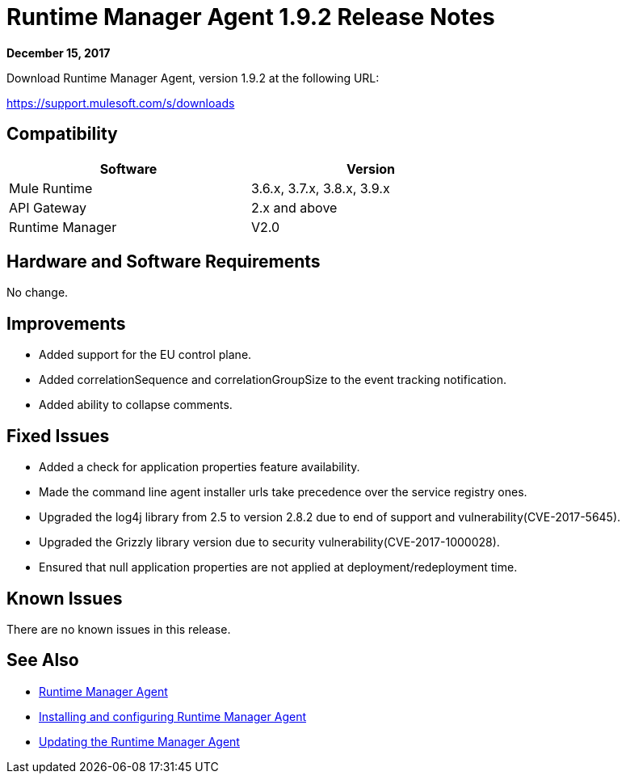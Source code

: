 = Runtime Manager Agent 1.9.2 Release Notes


*December 15, 2017*

Download Runtime Manager Agent, version 1.9.2 at the following URL:

https://support.mulesoft.com/s/downloads

== Compatibility

[%header,cols="2*a",width=70%]
|===
|Software|Version
|Mule Runtime|3.6.x, 3.7.x, 3.8.x, 3.9.x
|API Gateway|2.x and above
|Runtime Manager | V2.0
|===


== Hardware and Software Requirements

No change.

== Improvements

* Added support for the EU control plane.
* Added correlationSequence and correlationGroupSize to the event tracking notification.
* Added ability to collapse comments.
  

== Fixed Issues

* Added a check for application properties feature availability.
* Made the command line agent installer urls take precedence over the service registry ones.
* Upgraded the  log4j library from 2.5 to version 2.8.2 due to end of support and vulnerability(CVE-2017-5645).
* Upgraded the Grizzly library version due to security vulnerability(CVE-2017-1000028).
* Ensured that null application properties are not applied at deployment/redeployment time. 


== Known Issues

There are no known issues in this release.

== See Also

* link:/runtime-manager/runtime-manager-agent[Runtime Manager Agent]
* link:/runtime-manager/installing-and-configuring-runtime-manager-agent[Installing and configuring Runtime Manager Agent]
* link:/runtime-manager/installing-and-configuring-runtime-manager-agent#updating-a-previous-installation[Updating the Runtime Manager Agent]


